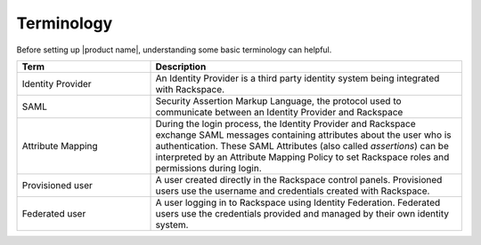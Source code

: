 .. _terminology-gs-ug:

===========
Terminology
===========

Before setting up |product name|, understanding some basic terminology
can helpful.

.. list-table::
   :widths: 30 70
   :header-rows: 1

   * - Term
     - Description
   * - Identity Provider
     - An Identity Provider is a third party identity system being
       integrated with Rackspace.
   * - SAML
     - Security Assertion Markup Language, the protocol used to communicate
       between an Identity Provider and Rackspace
   * - Attribute Mapping
     - During the login process, the Identity Provider and Rackspace exchange
       SAML messages containing attributes about the user who is
       authentication. These SAML Attributes (also called *assertions*) can be
       interpreted by an Attribute Mapping Policy to set Rackspace roles and
       permissions during login.
   * - Provisioned user
     - A user created directly in the Rackspace control panels. Provisioned
       users use the username and credentials created with Rackspace.
   * - Federated user
     - A user logging in to Rackspace using Identity Federation. Federated
       users use the credentials provided and managed by their own identity
       system.
